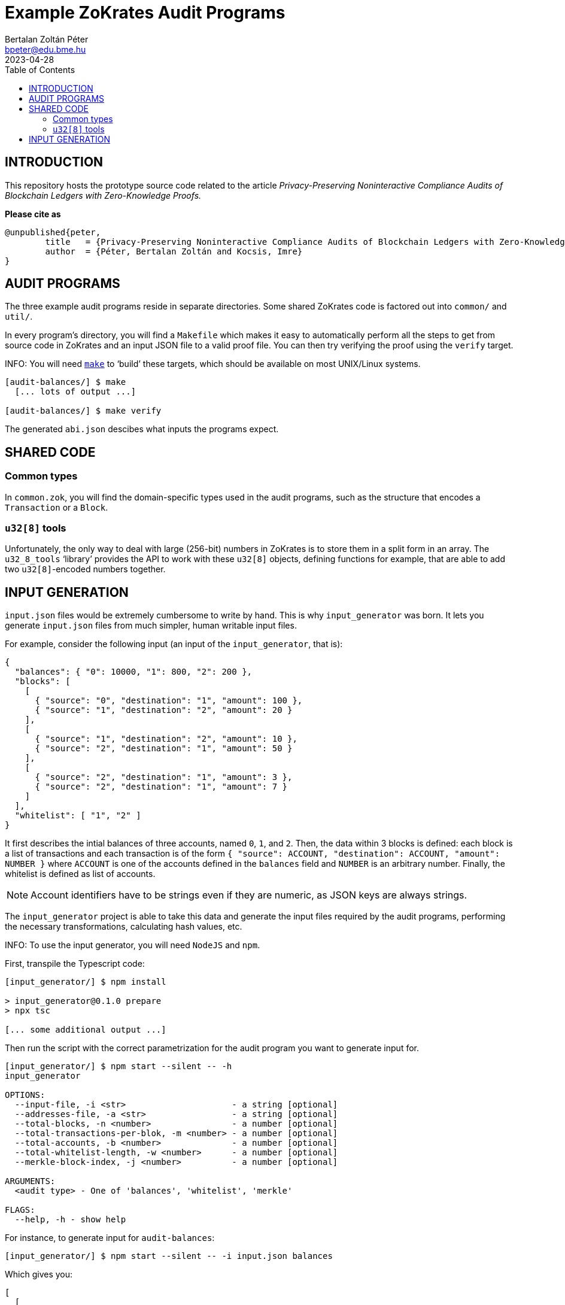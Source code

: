 = Example ZoKrates Audit Programs
Bertalan Zoltán Péter <bpeter@edu.bme.hu>
2023-04-28
:toc:

== INTRODUCTION

This repository hosts the prototype source code related to the article _Privacy-Preserving Noninteractive Compliance Audits of Blockchain Ledgers with Zero-Knowledge Proofs._

*Please cite as*

[bibtex]
----
@unpublished{peter,
        title   = {Privacy-Preserving Noninteractive Compliance Audits of Blockchain Ledgers with Zero-Knowledge Proofs},
        author  = {Péter, Bertalan Zoltán and Kocsis, Imre}
}
----


== AUDIT PROGRAMS

The three example audit programs reside in separate directories.
Some shared ZoKrates code is factored out into `common/` and `util/`.

In every program’s directory, you will find a `Makefile` which makes it easy to automatically perform all the steps to get from source code in ZoKrates and an input JSON file to a valid proof file.
You can then try verifying the proof using the `verify` target.

INFO: You will need https://pubs.opengroup.org/onlinepubs/009695299/utilities/make.html[`make`] to ‘build’ these targets, which should be available on most UNIX/Linux systems.

[shell-session]
----
[audit-balances/] $ make
  [... lots of output ...]

[audit-balances/] $ make verify
----

The generated `abi.json` descibes what inputs the programs expect.


== SHARED CODE

=== Common types

In `common.zok`, you will find the domain-specific types used in the audit programs, such as the structure that encodes a `Transaction` or a `Block`.

=== `u32[8]` tools

Unfortunately, the only way to deal with large (256-bit) numbers in ZoKrates is to store them in a split form in an array.
The `u32_8_tools` ‘library’ provides the API to work with these `u32[8]` objects, defining functions for example, that are able to add two ``u32[8]``-encoded numbers together.


== INPUT GENERATION

`input.json` files would be extremely cumbersome to write by hand.
This is why `input_generator` was born.
It lets you generate `input.json` files from much simpler, human writable input files.

For example, consider the following input (an input of the `input_generator`, that is):

[json]
----
{
  "balances": { "0": 10000, "1": 800, "2": 200 },
  "blocks": [
    [
      { "source": "0", "destination": "1", "amount": 100 },
      { "source": "1", "destination": "2", "amount": 20 }
    ],
    [
      { "source": "1", "destination": "2", "amount": 10 },
      { "source": "2", "destination": "1", "amount": 50 }
    ],
    [
      { "source": "2", "destination": "1", "amount": 3 },
      { "source": "2", "destination": "1", "amount": 7 }
    ]
  ],
  "whitelist": [ "1", "2" ]
}
----

It first describes the intial balances of three accounts, named `0`, `1`, and `2`.
Then, the data within 3 blocks is defined: each block is a list of transactions and each transaction is of the form `{ "source": ACCOUNT, "destination": ACCOUNT, "amount": NUMBER }` where `ACCOUNT` is one of the accounts defined in the `balances` field and `NUMBER` is an arbitrary number.
Finally, the whitelist is defined as list of accounts.

NOTE: Account identifiers have to be strings even if they are numeric, as JSON keys are always strings.

The `input_generator` project is able to take this data and generate the input files required by the audit programs, performing the necessary transformations, calculating hash values, etc.

INFO: To use the input generator, you will need `NodeJS` and `npm`.

First, transpile the Typescript code:

[shell-session]
----
[input_generator/] $ npm install

> input_generator@0.1.0 prepare
> npx tsc

[... some additional output ...]
----

Then run the script with the correct parametrization for the audit program you want to generate input for.

[shell-session]
----
[input_generator/] $ npm start --silent -- -h
input_generator

OPTIONS:
  --input-file, -i <str>                     - a string [optional]
  --addresses-file, -a <str>                 - a string [optional]
  --total-blocks, -n <number>                - a number [optional]
  --total-transactions-per-blok, -m <number> - a number [optional]
  --total-accounts, -b <number>              - a number [optional]
  --total-whitelist-length, -w <number>      - a number [optional]
  --merkle-block-index, -j <number>          - a number [optional]

ARGUMENTS:
  <audit type> - One of 'balances', 'whitelist', 'merkle'

FLAGS:
  --help, -h - show help
----

For instance, to generate input for `audit-balances`:

[shell-session]
----
[input_generator/] $ npm start --silent -- -i input.json balances
----

Which gives you:

[json]
----
[
  [
    [
      [ "0x00d7b92a", "0xec4093dd", "0x1994262b", "0xf85d7235", "0x0f616a9c" ],
      [ "0", "0", "0", "0", "0", "0", "0", "10000" ]
    ],
    [
      [ "0x117b3909", "0x75488a3b", "0x0b78767c", "0x9a498d6d", "0xb296cad3" ],
      [ "0", "0", "0", "0", "0", "0", "0", "800" ]
    ],
    [
      [ "0x2253e0a6", "0x9100d2e3", "0x0dc1557b", "0x24c425d4", "0x6e0563d6" ],
      [ "0", "0", "0", "0", "0", "0", "0", "200" ]
    ]
  ],
  [
    {
      "prevHash": [ "0", "0", "0", "0", "0", "0", "0", "0" ],
      "transactions": [
        {
          "source": [ "0x00d7b92a", "0xec4093dd", "0x1994262b", "0xf85d7235", "0x0f616a9c" ],
          "destination": [ "0x117b3909", "0x75488a3b", "0x0b78767c", "0x9a498d6d", "0xb296cad3" ],
          "amount": [ "0", "0", "0", "0", "0", "0", "0", "100" ]
        },
        {
          "source": [ "0x117b3909", "0x75488a3b", "0x0b78767c", "0x9a498d6d", "0xb296cad3" ],
          "destination": [ "0x2253e0a6", "0x9100d2e3", "0x0dc1557b", "0x24c425d4", "0x6e0563d6" ],
          "amount": [ "0", "0", "0", "0", "0", "0", "0", "20" ]
        },
        {
          "source": [ "0x00000000", "0x00000000", "0x00000000", "0x00000000", "0x00000000" ],
          "destination": [ "0x00000000", "0x00000000", "0x00000000", "0x00000000", "0x00000000" ],
          "amount": [ "0", "0", "0", "0", "0", "0", "0", "0" ]
        },
        {
          "source": [ "0x00000000", "0x00000000", "0x00000000", "0x00000000", "0x00000000" ],
          "destination": [ "0x00000000", "0x00000000", "0x00000000", "0x00000000", "0x00000000" ],
          "amount": [ "0", "0", "0", "0", "0", "0", "0", "0" ]
        },
        {
          "source": [ "0x00000000", "0x00000000", "0x00000000", "0x00000000", "0x00000000" ],
          "destination": [ "0x00000000", "0x00000000", "0x00000000", "0x00000000", "0x00000000" ],
          "amount": [ "0", "0", "0", "0", "0", "0", "0", "0" ]
        },
        {
          "source": [ "0x00000000", "0x00000000", "0x00000000", "0x00000000", "0x00000000" ],
          "destination": [ "0x00000000", "0x00000000", "0x00000000", "0x00000000", "0x00000000" ],
          "amount": [ "0", "0", "0", "0", "0", "0", "0", "0" ]
        },
        {
          "source": [ "0x00000000", "0x00000000", "0x00000000", "0x00000000", "0x00000000" ],
          "destination": [ "0x00000000", "0x00000000", "0x00000000", "0x00000000", "0x00000000" ],
          "amount": [ "0", "0", "0", "0", "0", "0", "0", "0" ]
        },
        {
          "source": [ "0x00000000", "0x00000000", "0x00000000", "0x00000000", "0x00000000" ],
          "destination": [ "0x00000000", "0x00000000", "0x00000000", "0x00000000", "0x00000000" ],
          "amount": [ "0", "0", "0", "0", "0", "0", "0", "0" ]
        },
        {
          "source": [ "0x00000000", "0x00000000", "0x00000000", "0x00000000", "0x00000000" ],
          "destination": [ "0x00000000", "0x00000000", "0x00000000", "0x00000000", "0x00000000" ],
          "amount": [ "0", "0", "0", "0", "0", "0", "0", "0" ]
        },
        {
          "source": [ "0x00000000", "0x00000000", "0x00000000", "0x00000000", "0x00000000" ],
          "destination": [ "0x00000000", "0x00000000", "0x00000000", "0x00000000", "0x00000000" ],
          "amount": [ "0", "0", "0", "0", "0", "0", "0", "0" ]
        }
      ],
      "transactionCount": "2"
    },
    {
      "prevHash": [ "0xe1726e26", "0x2379c0b6", "0x38014108", "0xac29b0c7", "0xe6e7ddc1", "0x32cb6aa2", "0x7984c041", "0xa51571fd" ],
      "transactions": [
        {
          "source": [ "0x117b3909", "0x75488a3b", "0x0b78767c", "0x9a498d6d", "0xb296cad3" ],
          "destination": [ "0x2253e0a6", "0x9100d2e3", "0x0dc1557b", "0x24c425d4", "0x6e0563d6" ],
          "amount": [ "0", "0", "0", "0", "0", "0", "0", "10" ]
        },
        {
          "source": [ "0x2253e0a6", "0x9100d2e3", "0x0dc1557b", "0x24c425d4", "0x6e0563d6" ],
          "destination": [ "0x117b3909", "0x75488a3b", "0x0b78767c", "0x9a498d6d", "0xb296cad3" ],
          "amount": [ "0", "0", "0", "0", "0", "0", "0", "50" ]
        },
        {
          "source": [ "0x00000000", "0x00000000", "0x00000000", "0x00000000", "0x00000000" ],
          "destination": [ "0x00000000", "0x00000000", "0x00000000", "0x00000000", "0x00000000" ],
          "amount": [ "0", "0", "0", "0", "0", "0", "0", "0" ]
        },
        {
          "source": [ "0x00000000", "0x00000000", "0x00000000", "0x00000000", "0x00000000" ],
          "destination": [ "0x00000000", "0x00000000", "0x00000000", "0x00000000", "0x00000000" ],
          "amount": [ "0", "0", "0", "0", "0", "0", "0", "0" ]
        },
        {
          "source": [ "0x00000000", "0x00000000", "0x00000000", "0x00000000", "0x00000000" ],
          "destination": [ "0x00000000", "0x00000000", "0x00000000", "0x00000000", "0x00000000" ],
          "amount": [ "0", "0", "0", "0", "0", "0", "0", "0" ]
        },
        {
          "source": [ "0x00000000", "0x00000000", "0x00000000", "0x00000000", "0x00000000" ],
          "destination": [ "0x00000000", "0x00000000", "0x00000000", "0x00000000", "0x00000000" ],
          "amount": [ "0", "0", "0", "0", "0", "0", "0", "0" ]
        },
        {
          "source": [ "0x00000000", "0x00000000", "0x00000000", "0x00000000", "0x00000000" ],
          "destination": [ "0x00000000", "0x00000000", "0x00000000", "0x00000000", "0x00000000" ],
          "amount": [ "0", "0", "0", "0", "0", "0", "0", "0" ]
        },
        {
          "source": [ "0x00000000", "0x00000000", "0x00000000", "0x00000000", "0x00000000" ],
          "destination": [ "0x00000000", "0x00000000", "0x00000000", "0x00000000", "0x00000000" ],
          "amount": [ "0", "0", "0", "0", "0", "0", "0", "0" ]
        },
        {
          "source": [ "0x00000000", "0x00000000", "0x00000000", "0x00000000", "0x00000000" ],
          "destination": [ "0x00000000", "0x00000000", "0x00000000", "0x00000000", "0x00000000" ],
          "amount": [ "0", "0", "0", "0", "0", "0", "0", "0" ]
        },
        {
          "source": [ "0x00000000", "0x00000000", "0x00000000", "0x00000000", "0x00000000" ],
          "destination": [ "0x00000000", "0x00000000", "0x00000000", "0x00000000", "0x00000000" ],
          "amount": [ "0", "0", "0", "0", "0", "0", "0", "0" ]
        }
      ],
      "transactionCount": "2"
    },
    {
      "prevHash": [ "0x5262f9a5", "0x25e83cb6", "0xd72be06c", "0x1c35600c", "0xa985e1fa", "0xca1977cd", "0xc61dc795", "0x75266f27" ],
      "transactions": [
        {
          "source": [ "0x2253e0a6", "0x9100d2e3", "0x0dc1557b", "0x24c425d4", "0x6e0563d6" ],
          "destination": [ "0x117b3909", "0x75488a3b", "0x0b78767c", "0x9a498d6d", "0xb296cad3" ],
          "amount": [ "0", "0", "0", "0", "0", "0", "0", "3" ]
        },
        {
          "source": [ "0x2253e0a6", "0x9100d2e3", "0x0dc1557b", "0x24c425d4", "0x6e0563d6" ],
          "destination": [ "0x117b3909", "0x75488a3b", "0x0b78767c", "0x9a498d6d", "0xb296cad3" ],
          "amount": [ "0", "0", "0", "0", "0", "0", "0", "7" ]
        },
        {
          "source": [ "0x00000000", "0x00000000", "0x00000000", "0x00000000", "0x00000000" ],
          "destination": [ "0x00000000", "0x00000000", "0x00000000", "0x00000000", "0x00000000" ],
          "amount": [ "0", "0", "0", "0", "0", "0", "0", "0" ]
        },
        {
          "source": [ "0x00000000", "0x00000000", "0x00000000", "0x00000000", "0x00000000" ],
          "destination": [ "0x00000000", "0x00000000", "0x00000000", "0x00000000", "0x00000000" ],
          "amount": [ "0", "0", "0", "0", "0", "0", "0", "0" ]
        },
        {
          "source": [ "0x00000000", "0x00000000", "0x00000000", "0x00000000", "0x00000000" ],
          "destination": [ "0x00000000", "0x00000000", "0x00000000", "0x00000000", "0x00000000" ],
          "amount": [ "0", "0", "0", "0", "0", "0", "0", "0" ]
        },
        {
          "source": [ "0x00000000", "0x00000000", "0x00000000", "0x00000000", "0x00000000" ],
          "destination": [ "0x00000000", "0x00000000", "0x00000000", "0x00000000", "0x00000000" ],
          "amount": [ "0", "0", "0", "0", "0", "0", "0", "0" ]
        },
        {
          "source": [ "0x00000000", "0x00000000", "0x00000000", "0x00000000", "0x00000000" ],
          "destination": [ "0x00000000", "0x00000000", "0x00000000", "0x00000000", "0x00000000" ],
          "amount": [ "0", "0", "0", "0", "0", "0", "0", "0" ]
        },
        {
          "source": [ "0x00000000", "0x00000000", "0x00000000", "0x00000000", "0x00000000" ],
          "destination": [ "0x00000000", "0x00000000", "0x00000000", "0x00000000", "0x00000000" ],
          "amount": [ "0", "0", "0", "0", "0", "0", "0", "0" ]
        },
        {
          "source": [ "0x00000000", "0x00000000", "0x00000000", "0x00000000", "0x00000000" ],
          "destination": [ "0x00000000", "0x00000000", "0x00000000", "0x00000000", "0x00000000" ],
          "amount": [ "0", "0", "0", "0", "0", "0", "0", "0" ]
        },
        {
          "source": [ "0x00000000", "0x00000000", "0x00000000", "0x00000000", "0x00000000" ],
          "destination": [ "0x00000000", "0x00000000", "0x00000000", "0x00000000", "0x00000000" ],
          "amount": [ "0", "0", "0", "0", "0", "0", "0", "0" ]
        }
      ],
      "transactionCount": "2"
    },
    {
      "prevHash": [ "0", "0", "0", "0", "0", "0", "0", "0" ],
      "transactions": [
        {
          "source": [ "0", "0", "0", "0", "0" ],
          "destination": [ "0", "0", "0", "0", "0" ],
          "amount": [ "0", "0", "0", "0", "0", "0", "0", "0" ]
        },
        {
          "source": [ "0", "0", "0", "0", "0" ],
          "destination": [ "0", "0", "0", "0", "0" ],
          "amount": [ "0", "0", "0", "0", "0", "0", "0", "0" ]
        },
        {
          "source": [ "0", "0", "0", "0", "0" ],
          "destination": [ "0", "0", "0", "0", "0" ],
          "amount": [ "0", "0", "0", "0", "0", "0", "0", "0" ]
        },
        {
          "source": [ "0", "0", "0", "0", "0" ],
          "destination": [ "0", "0", "0", "0", "0" ],
          "amount": [ "0", "0", "0", "0", "0", "0", "0", "0" ]
        },
        {
          "source": [ "0", "0", "0", "0", "0" ],
          "destination": [ "0", "0", "0", "0", "0" ],
          "amount": [ "0", "0", "0", "0", "0", "0", "0", "0" ]
        },
        {
          "source": [ "0", "0", "0", "0", "0" ],
          "destination": [ "0", "0", "0", "0", "0" ],
          "amount": [ "0", "0", "0", "0", "0", "0", "0", "0" ]
        },
        {
          "source": [ "0", "0", "0", "0", "0" ],
          "destination": [ "0", "0", "0", "0", "0" ],
          "amount": [ "0", "0", "0", "0", "0", "0", "0", "0" ]
        },
        {
          "source": [ "0", "0", "0", "0", "0" ],
          "destination": [ "0", "0", "0", "0", "0" ],
          "amount": [ "0", "0", "0", "0", "0", "0", "0", "0" ]
        },
        {
          "source": [ "0", "0", "0", "0", "0" ],
          "destination": [ "0", "0", "0", "0", "0" ],
          "amount": [ "0", "0", "0", "0", "0", "0", "0", "0" ]
        },
        {
          "source": [ "0", "0", "0", "0", "0" ],
          "destination": [ "0", "0", "0", "0", "0" ],
          "amount": [ "0", "0", "0", "0", "0", "0", "0", "0" ]
        }
      ],
      "transactionCount": "0"
    },
    {
      "prevHash": [ "0", "0", "0", "0", "0", "0", "0", "0" ],
      "transactions": [
        {
          "source": [ "0", "0", "0", "0", "0" ],
          "destination": [ "0", "0", "0", "0", "0" ],
          "amount": [ "0", "0", "0", "0", "0", "0", "0", "0" ]
        },
        {
          "source": [ "0", "0", "0", "0", "0" ],
          "destination": [ "0", "0", "0", "0", "0" ],
          "amount": [ "0", "0", "0", "0", "0", "0", "0", "0" ]
        },
        {
          "source": [ "0", "0", "0", "0", "0" ],
          "destination": [ "0", "0", "0", "0", "0" ],
          "amount": [ "0", "0", "0", "0", "0", "0", "0", "0" ]
        },
        {
          "source": [ "0", "0", "0", "0", "0" ],
          "destination": [ "0", "0", "0", "0", "0" ],
          "amount": [ "0", "0", "0", "0", "0", "0", "0", "0" ]
        },
        {
          "source": [ "0", "0", "0", "0", "0" ],
          "destination": [ "0", "0", "0", "0", "0" ],
          "amount": [ "0", "0", "0", "0", "0", "0", "0", "0" ]
        },
        {
          "source": [ "0", "0", "0", "0", "0" ],
          "destination": [ "0", "0", "0", "0", "0" ],
          "amount": [ "0", "0", "0", "0", "0", "0", "0", "0" ]
        },
        {
          "source": [ "0", "0", "0", "0", "0" ],
          "destination": [ "0", "0", "0", "0", "0" ],
          "amount": [ "0", "0", "0", "0", "0", "0", "0", "0" ]
        },
        {
          "source": [ "0", "0", "0", "0", "0" ],
          "destination": [ "0", "0", "0", "0", "0" ],
          "amount": [ "0", "0", "0", "0", "0", "0", "0", "0" ]
        },
        {
          "source": [ "0", "0", "0", "0", "0" ],
          "destination": [ "0", "0", "0", "0", "0" ],
          "amount": [ "0", "0", "0", "0", "0", "0", "0", "0" ]
        },
        {
          "source": [ "0", "0", "0", "0", "0" ],
          "destination": [ "0", "0", "0", "0", "0" ],
          "amount": [ "0", "0", "0", "0", "0", "0", "0", "0" ]
        }
      ],
      "transactionCount": "0"
    },
    {
      "prevHash": [ "0", "0", "0", "0", "0", "0", "0", "0" ],
      "transactions": [
        {
          "source": [ "0", "0", "0", "0", "0" ],
          "destination": [ "0", "0", "0", "0", "0" ],
          "amount": [ "0", "0", "0", "0", "0", "0", "0", "0" ]
        },
        {
          "source": [ "0", "0", "0", "0", "0" ],
          "destination": [ "0", "0", "0", "0", "0" ],
          "amount": [ "0", "0", "0", "0", "0", "0", "0", "0" ]
        },
        {
          "source": [ "0", "0", "0", "0", "0" ],
          "destination": [ "0", "0", "0", "0", "0" ],
          "amount": [ "0", "0", "0", "0", "0", "0", "0", "0" ]
        },
        {
          "source": [ "0", "0", "0", "0", "0" ],
          "destination": [ "0", "0", "0", "0", "0" ],
          "amount": [ "0", "0", "0", "0", "0", "0", "0", "0" ]
        },
        {
          "source": [ "0", "0", "0", "0", "0" ],
          "destination": [ "0", "0", "0", "0", "0" ],
          "amount": [ "0", "0", "0", "0", "0", "0", "0", "0" ]
        },
        {
          "source": [ "0", "0", "0", "0", "0" ],
          "destination": [ "0", "0", "0", "0", "0" ],
          "amount": [ "0", "0", "0", "0", "0", "0", "0", "0" ]
        },
        {
          "source": [ "0", "0", "0", "0", "0" ],
          "destination": [ "0", "0", "0", "0", "0" ],
          "amount": [ "0", "0", "0", "0", "0", "0", "0", "0" ]
        },
        {
          "source": [ "0", "0", "0", "0", "0" ],
          "destination": [ "0", "0", "0", "0", "0" ],
          "amount": [ "0", "0", "0", "0", "0", "0", "0", "0" ]
        },
        {
          "source": [ "0", "0", "0", "0", "0" ],
          "destination": [ "0", "0", "0", "0", "0" ],
          "amount": [ "0", "0", "0", "0", "0", "0", "0", "0" ]
        },
        {
          "source": [ "0", "0", "0", "0", "0" ],
          "destination": [ "0", "0", "0", "0", "0" ],
          "amount": [ "0", "0", "0", "0", "0", "0", "0", "0" ]
        }
      ],
      "transactionCount": "0"
    },
    {
      "prevHash": [ "0", "0", "0", "0", "0", "0", "0", "0" ],
      "transactions": [
        {
          "source": [ "0", "0", "0", "0", "0" ],
          "destination": [ "0", "0", "0", "0", "0" ],
          "amount": [ "0", "0", "0", "0", "0", "0", "0", "0" ]
        },
        {
          "source": [ "0", "0", "0", "0", "0" ],
          "destination": [ "0", "0", "0", "0", "0" ],
          "amount": [ "0", "0", "0", "0", "0", "0", "0", "0" ]
        },
        {
          "source": [ "0", "0", "0", "0", "0" ],
          "destination": [ "0", "0", "0", "0", "0" ],
          "amount": [ "0", "0", "0", "0", "0", "0", "0", "0" ]
        },
        {
          "source": [ "0", "0", "0", "0", "0" ],
          "destination": [ "0", "0", "0", "0", "0" ],
          "amount": [ "0", "0", "0", "0", "0", "0", "0", "0" ]
        },
        {
          "source": [ "0", "0", "0", "0", "0" ],
          "destination": [ "0", "0", "0", "0", "0" ],
          "amount": [ "0", "0", "0", "0", "0", "0", "0", "0" ]
        },
        {
          "source": [ "0", "0", "0", "0", "0" ],
          "destination": [ "0", "0", "0", "0", "0" ],
          "amount": [ "0", "0", "0", "0", "0", "0", "0", "0" ]
        },
        {
          "source": [ "0", "0", "0", "0", "0" ],
          "destination": [ "0", "0", "0", "0", "0" ],
          "amount": [ "0", "0", "0", "0", "0", "0", "0", "0" ]
        },
        {
          "source": [ "0", "0", "0", "0", "0" ],
          "destination": [ "0", "0", "0", "0", "0" ],
          "amount": [ "0", "0", "0", "0", "0", "0", "0", "0" ]
        },
        {
          "source": [ "0", "0", "0", "0", "0" ],
          "destination": [ "0", "0", "0", "0", "0" ],
          "amount": [ "0", "0", "0", "0", "0", "0", "0", "0" ]
        },
        {
          "source": [ "0", "0", "0", "0", "0" ],
          "destination": [ "0", "0", "0", "0", "0" ],
          "amount": [ "0", "0", "0", "0", "0", "0", "0", "0" ]
        }
      ],
      "transactionCount": "0"
    },
    {
      "prevHash": [ "0", "0", "0", "0", "0", "0", "0", "0" ],
      "transactions": [
        {
          "source": [ "0", "0", "0", "0", "0" ],
          "destination": [ "0", "0", "0", "0", "0" ],
          "amount": [ "0", "0", "0", "0", "0", "0", "0", "0" ]
        },
        {
          "source": [ "0", "0", "0", "0", "0" ],
          "destination": [ "0", "0", "0", "0", "0" ],
          "amount": [ "0", "0", "0", "0", "0", "0", "0", "0" ]
        },
        {
          "source": [ "0", "0", "0", "0", "0" ],
          "destination": [ "0", "0", "0", "0", "0" ],
          "amount": [ "0", "0", "0", "0", "0", "0", "0", "0" ]
        },
        {
          "source": [ "0", "0", "0", "0", "0" ],
          "destination": [ "0", "0", "0", "0", "0" ],
          "amount": [ "0", "0", "0", "0", "0", "0", "0", "0" ]
        },
        {
          "source": [ "0", "0", "0", "0", "0" ],
          "destination": [ "0", "0", "0", "0", "0" ],
          "amount": [ "0", "0", "0", "0", "0", "0", "0", "0" ]
        },
        {
          "source": [ "0", "0", "0", "0", "0" ],
          "destination": [ "0", "0", "0", "0", "0" ],
          "amount": [ "0", "0", "0", "0", "0", "0", "0", "0" ]
        },
        {
          "source": [ "0", "0", "0", "0", "0" ],
          "destination": [ "0", "0", "0", "0", "0" ],
          "amount": [ "0", "0", "0", "0", "0", "0", "0", "0" ]
        },
        {
          "source": [ "0", "0", "0", "0", "0" ],
          "destination": [ "0", "0", "0", "0", "0" ],
          "amount": [ "0", "0", "0", "0", "0", "0", "0", "0" ]
        },
        {
          "source": [ "0", "0", "0", "0", "0" ],
          "destination": [ "0", "0", "0", "0", "0" ],
          "amount": [ "0", "0", "0", "0", "0", "0", "0", "0" ]
        },
        {
          "source": [ "0", "0", "0", "0", "0" ],
          "destination": [ "0", "0", "0", "0", "0" ],
          "amount": [ "0", "0", "0", "0", "0", "0", "0", "0" ]
        }
      ],
      "transactionCount": "0"
    },
    {
      "prevHash": [ "0", "0", "0", "0", "0", "0", "0", "0" ],
      "transactions": [
        {
          "source": [ "0", "0", "0", "0", "0" ],
          "destination": [ "0", "0", "0", "0", "0" ],
          "amount": [ "0", "0", "0", "0", "0", "0", "0", "0" ]
        },
        {
          "source": [ "0", "0", "0", "0", "0" ],
          "destination": [ "0", "0", "0", "0", "0" ],
          "amount": [ "0", "0", "0", "0", "0", "0", "0", "0" ]
        },
        {
          "source": [ "0", "0", "0", "0", "0" ],
          "destination": [ "0", "0", "0", "0", "0" ],
          "amount": [ "0", "0", "0", "0", "0", "0", "0", "0" ]
        },
        {
          "source": [ "0", "0", "0", "0", "0" ],
          "destination": [ "0", "0", "0", "0", "0" ],
          "amount": [ "0", "0", "0", "0", "0", "0", "0", "0" ]
        },
        {
          "source": [ "0", "0", "0", "0", "0" ],
          "destination": [ "0", "0", "0", "0", "0" ],
          "amount": [ "0", "0", "0", "0", "0", "0", "0", "0" ]
        },
        {
          "source": [ "0", "0", "0", "0", "0" ],
          "destination": [ "0", "0", "0", "0", "0" ],
          "amount": [ "0", "0", "0", "0", "0", "0", "0", "0" ]
        },
        {
          "source": [ "0", "0", "0", "0", "0" ],
          "destination": [ "0", "0", "0", "0", "0" ],
          "amount": [ "0", "0", "0", "0", "0", "0", "0", "0" ]
        },
        {
          "source": [ "0", "0", "0", "0", "0" ],
          "destination": [ "0", "0", "0", "0", "0" ],
          "amount": [ "0", "0", "0", "0", "0", "0", "0", "0" ]
        },
        {
          "source": [ "0", "0", "0", "0", "0" ],
          "destination": [ "0", "0", "0", "0", "0" ],
          "amount": [ "0", "0", "0", "0", "0", "0", "0", "0" ]
        },
        {
          "source": [ "0", "0", "0", "0", "0" ],
          "destination": [ "0", "0", "0", "0", "0" ],
          "amount": [ "0", "0", "0", "0", "0", "0", "0", "0" ]
        }
      ],
      "transactionCount": "0"
    },
    {
      "prevHash": [ "0", "0", "0", "0", "0", "0", "0", "0" ],
      "transactions": [
        {
          "source": [ "0", "0", "0", "0", "0" ],
          "destination": [ "0", "0", "0", "0", "0" ],
          "amount": [ "0", "0", "0", "0", "0", "0", "0", "0" ]
        },
        {
          "source": [ "0", "0", "0", "0", "0" ],
          "destination": [ "0", "0", "0", "0", "0" ],
          "amount": [ "0", "0", "0", "0", "0", "0", "0", "0" ]
        },
        {
          "source": [ "0", "0", "0", "0", "0" ],
          "destination": [ "0", "0", "0", "0", "0" ],
          "amount": [ "0", "0", "0", "0", "0", "0", "0", "0" ]
        },
        {
          "source": [ "0", "0", "0", "0", "0" ],
          "destination": [ "0", "0", "0", "0", "0" ],
          "amount": [ "0", "0", "0", "0", "0", "0", "0", "0" ]
        },
        {
          "source": [ "0", "0", "0", "0", "0" ],
          "destination": [ "0", "0", "0", "0", "0" ],
          "amount": [ "0", "0", "0", "0", "0", "0", "0", "0" ]
        },
        {
          "source": [ "0", "0", "0", "0", "0" ],
          "destination": [ "0", "0", "0", "0", "0" ],
          "amount": [ "0", "0", "0", "0", "0", "0", "0", "0" ]
        },
        {
          "source": [ "0", "0", "0", "0", "0" ],
          "destination": [ "0", "0", "0", "0", "0" ],
          "amount": [ "0", "0", "0", "0", "0", "0", "0", "0" ]
        },
        {
          "source": [ "0", "0", "0", "0", "0" ],
          "destination": [ "0", "0", "0", "0", "0" ],
          "amount": [ "0", "0", "0", "0", "0", "0", "0", "0" ]
        },
        {
          "source": [ "0", "0", "0", "0", "0" ],
          "destination": [ "0", "0", "0", "0", "0" ],
          "amount": [ "0", "0", "0", "0", "0", "0", "0", "0" ]
        },
        {
          "source": [ "0", "0", "0", "0", "0" ],
          "destination": [ "0", "0", "0", "0", "0" ],
          "amount": [ "0", "0", "0", "0", "0", "0", "0", "0" ]
        }
      ],
      "transactionCount": "0"
    }
  ],
  [
    {
      "prevHash": [ "0", "0", "0", "0", "0", "0", "0", "0" ],
      "hashes": [
        [ "5729833d", "d7cba892", "968ab414", "a7fe9f45", "a4071f52", "13c1b8b5", "e815b741", "7069a971" ],
        [ "3e21afa4", "119f9d16", "f208f547", "dc3ad249", "be7647e6", "cf79924d", "0f8d2dff", "f41c53bf" ],
        [ "38723a2e", "5e8a17aa", "7950dc00", "8209944e", "898f69a7", "bd10a23c", "839d341e", "935fd5ca" ],
        [ "38723a2e", "5e8a17aa", "7950dc00", "8209944e", "898f69a7", "bd10a23c", "839d341e", "935fd5ca" ],
        [ "38723a2e", "5e8a17aa", "7950dc00", "8209944e", "898f69a7", "bd10a23c", "839d341e", "935fd5ca" ],
        [ "38723a2e", "5e8a17aa", "7950dc00", "8209944e", "898f69a7", "bd10a23c", "839d341e", "935fd5ca" ],
        [ "38723a2e", "5e8a17aa", "7950dc00", "8209944e", "898f69a7", "bd10a23c", "839d341e", "935fd5ca" ],
        [ "38723a2e", "5e8a17aa", "7950dc00", "8209944e", "898f69a7", "bd10a23c", "839d341e", "935fd5ca" ],
        [ "38723a2e", "5e8a17aa", "7950dc00", "8209944e", "898f69a7", "bd10a23c", "839d341e", "935fd5ca" ],
        [ "38723a2e", "5e8a17aa", "7950dc00", "8209944e", "898f69a7", "bd10a23c", "839d341e", "935fd5ca" ]
      ],
      "transactionCount": "2"
    },
    {
      "prevHash": [ "0xe1726e26", "0x2379c0b6", "0x38014108", "0xac29b0c7", "0xe6e7ddc1", "0x32cb6aa2", "0x7984c041", "0xa51571fd" ],
      "hashes": [
        [ "8780dce7", "e6ac8674", "48b809a5", "9ca3aeba", "6ed2fa01", "acca3387", "e34a631f", "ee56336b" ],
        [ "b62877c3", "7dde6323", "204f1bd0", "bb06e3ab", "7d4c539a", "715c02ec", "0338edd6", "808f8010" ],
        [ "38723a2e", "5e8a17aa", "7950dc00", "8209944e", "898f69a7", "bd10a23c", "839d341e", "935fd5ca" ],
        [ "38723a2e", "5e8a17aa", "7950dc00", "8209944e", "898f69a7", "bd10a23c", "839d341e", "935fd5ca" ],
        [ "38723a2e", "5e8a17aa", "7950dc00", "8209944e", "898f69a7", "bd10a23c", "839d341e", "935fd5ca" ],
        [ "38723a2e", "5e8a17aa", "7950dc00", "8209944e", "898f69a7", "bd10a23c", "839d341e", "935fd5ca" ],
        [ "38723a2e", "5e8a17aa", "7950dc00", "8209944e", "898f69a7", "bd10a23c", "839d341e", "935fd5ca" ],
        [ "38723a2e", "5e8a17aa", "7950dc00", "8209944e", "898f69a7", "bd10a23c", "839d341e", "935fd5ca" ],
        [ "38723a2e", "5e8a17aa", "7950dc00", "8209944e", "898f69a7", "bd10a23c", "839d341e", "935fd5ca" ],
        [ "38723a2e", "5e8a17aa", "7950dc00", "8209944e", "898f69a7", "bd10a23c", "839d341e", "935fd5ca" ]
      ],
      "transactionCount": "2"
    },
    {
      "prevHash": [ "0x5262f9a5", "0x25e83cb6", "0xd72be06c", "0x1c35600c", "0xa985e1fa", "0xca1977cd", "0xc61dc795", "0x75266f27" ],
      "hashes": [
        [ "95f7089e", "23d2755b", "7cfa5094", "9713239a", "ca26d632", "436fd1ca", "fa967de8", "53f37886" ],
        [ "0d941c77", "61d9e3a3", "c7119b6e", "1f6ae8b5", "c7ec453b", "7960f35c", "027ccfda", "82adcfcb" ],
        [ "38723a2e", "5e8a17aa", "7950dc00", "8209944e", "898f69a7", "bd10a23c", "839d341e", "935fd5ca" ],
        [ "38723a2e", "5e8a17aa", "7950dc00", "8209944e", "898f69a7", "bd10a23c", "839d341e", "935fd5ca" ],
        [ "38723a2e", "5e8a17aa", "7950dc00", "8209944e", "898f69a7", "bd10a23c", "839d341e", "935fd5ca" ],
        [ "38723a2e", "5e8a17aa", "7950dc00", "8209944e", "898f69a7", "bd10a23c", "839d341e", "935fd5ca" ],
        [ "38723a2e", "5e8a17aa", "7950dc00", "8209944e", "898f69a7", "bd10a23c", "839d341e", "935fd5ca" ],
        [ "38723a2e", "5e8a17aa", "7950dc00", "8209944e", "898f69a7", "bd10a23c", "839d341e", "935fd5ca" ],
        [ "38723a2e", "5e8a17aa", "7950dc00", "8209944e", "898f69a7", "bd10a23c", "839d341e", "935fd5ca" ],
        [ "38723a2e", "5e8a17aa", "7950dc00", "8209944e", "898f69a7", "bd10a23c", "839d341e", "935fd5ca" ]
      ],
      "transactionCount": "2"
    },
    {
      "prevHash": [ "0", "0", "0", "0", "0", "0", "0", "0" ],
      "hashes": [
        [ "10eef285", "deef7a4b", "7c82b22a", "a53589b7", "833df29d", "e3814649", "c772bbd5", "c832f365" ],
        [ "10eef285", "deef7a4b", "7c82b22a", "a53589b7", "833df29d", "e3814649", "c772bbd5", "c832f365" ],
        [ "10eef285", "deef7a4b", "7c82b22a", "a53589b7", "833df29d", "e3814649", "c772bbd5", "c832f365" ],
        [ "10eef285", "deef7a4b", "7c82b22a", "a53589b7", "833df29d", "e3814649", "c772bbd5", "c832f365" ],
        [ "10eef285", "deef7a4b", "7c82b22a", "a53589b7", "833df29d", "e3814649", "c772bbd5", "c832f365" ],
        [ "10eef285", "deef7a4b", "7c82b22a", "a53589b7", "833df29d", "e3814649", "c772bbd5", "c832f365" ],
        [ "10eef285", "deef7a4b", "7c82b22a", "a53589b7", "833df29d", "e3814649", "c772bbd5", "c832f365" ],
        [ "10eef285", "deef7a4b", "7c82b22a", "a53589b7", "833df29d", "e3814649", "c772bbd5", "c832f365" ],
        [ "10eef285", "deef7a4b", "7c82b22a", "a53589b7", "833df29d", "e3814649", "c772bbd5", "c832f365" ],
        [ "10eef285", "deef7a4b", "7c82b22a", "a53589b7", "833df29d", "e3814649", "c772bbd5", "c832f365" ]
      ],
      "transactionCount": "0"
    },
    {
      "prevHash": [ "0", "0", "0", "0", "0", "0", "0", "0" ],
      "hashes": [
        [ "10eef285", "deef7a4b", "7c82b22a", "a53589b7", "833df29d", "e3814649", "c772bbd5", "c832f365" ],
        [ "10eef285", "deef7a4b", "7c82b22a", "a53589b7", "833df29d", "e3814649", "c772bbd5", "c832f365" ],
        [ "10eef285", "deef7a4b", "7c82b22a", "a53589b7", "833df29d", "e3814649", "c772bbd5", "c832f365" ],
        [ "10eef285", "deef7a4b", "7c82b22a", "a53589b7", "833df29d", "e3814649", "c772bbd5", "c832f365" ],
        [ "10eef285", "deef7a4b", "7c82b22a", "a53589b7", "833df29d", "e3814649", "c772bbd5", "c832f365" ],
        [ "10eef285", "deef7a4b", "7c82b22a", "a53589b7", "833df29d", "e3814649", "c772bbd5", "c832f365" ],
        [ "10eef285", "deef7a4b", "7c82b22a", "a53589b7", "833df29d", "e3814649", "c772bbd5", "c832f365" ],
        [ "10eef285", "deef7a4b", "7c82b22a", "a53589b7", "833df29d", "e3814649", "c772bbd5", "c832f365" ],
        [ "10eef285", "deef7a4b", "7c82b22a", "a53589b7", "833df29d", "e3814649", "c772bbd5", "c832f365" ],
        [ "10eef285", "deef7a4b", "7c82b22a", "a53589b7", "833df29d", "e3814649", "c772bbd5", "c832f365" ]
      ],
      "transactionCount": "0"
    },
    {
      "prevHash": [ "0", "0", "0", "0", "0", "0", "0", "0" ],
      "hashes": [
        [ "10eef285", "deef7a4b", "7c82b22a", "a53589b7", "833df29d", "e3814649", "c772bbd5", "c832f365" ],
        [ "10eef285", "deef7a4b", "7c82b22a", "a53589b7", "833df29d", "e3814649", "c772bbd5", "c832f365" ],
        [ "10eef285", "deef7a4b", "7c82b22a", "a53589b7", "833df29d", "e3814649", "c772bbd5", "c832f365" ],
        [ "10eef285", "deef7a4b", "7c82b22a", "a53589b7", "833df29d", "e3814649", "c772bbd5", "c832f365" ],
        [ "10eef285", "deef7a4b", "7c82b22a", "a53589b7", "833df29d", "e3814649", "c772bbd5", "c832f365" ],
        [ "10eef285", "deef7a4b", "7c82b22a", "a53589b7", "833df29d", "e3814649", "c772bbd5", "c832f365" ],
        [ "10eef285", "deef7a4b", "7c82b22a", "a53589b7", "833df29d", "e3814649", "c772bbd5", "c832f365" ],
        [ "10eef285", "deef7a4b", "7c82b22a", "a53589b7", "833df29d", "e3814649", "c772bbd5", "c832f365" ],
        [ "10eef285", "deef7a4b", "7c82b22a", "a53589b7", "833df29d", "e3814649", "c772bbd5", "c832f365" ],
        [ "10eef285", "deef7a4b", "7c82b22a", "a53589b7", "833df29d", "e3814649", "c772bbd5", "c832f365" ]
      ],
      "transactionCount": "0"
    },
    {
      "prevHash": [ "0", "0", "0", "0", "0", "0", "0", "0" ],
      "hashes": [
        [ "10eef285", "deef7a4b", "7c82b22a", "a53589b7", "833df29d", "e3814649", "c772bbd5", "c832f365" ],
        [ "10eef285", "deef7a4b", "7c82b22a", "a53589b7", "833df29d", "e3814649", "c772bbd5", "c832f365" ],
        [ "10eef285", "deef7a4b", "7c82b22a", "a53589b7", "833df29d", "e3814649", "c772bbd5", "c832f365" ],
        [ "10eef285", "deef7a4b", "7c82b22a", "a53589b7", "833df29d", "e3814649", "c772bbd5", "c832f365" ],
        [ "10eef285", "deef7a4b", "7c82b22a", "a53589b7", "833df29d", "e3814649", "c772bbd5", "c832f365" ],
        [ "10eef285", "deef7a4b", "7c82b22a", "a53589b7", "833df29d", "e3814649", "c772bbd5", "c832f365" ],
        [ "10eef285", "deef7a4b", "7c82b22a", "a53589b7", "833df29d", "e3814649", "c772bbd5", "c832f365" ],
        [ "10eef285", "deef7a4b", "7c82b22a", "a53589b7", "833df29d", "e3814649", "c772bbd5", "c832f365" ],
        [ "10eef285", "deef7a4b", "7c82b22a", "a53589b7", "833df29d", "e3814649", "c772bbd5", "c832f365" ],
        [ "10eef285", "deef7a4b", "7c82b22a", "a53589b7", "833df29d", "e3814649", "c772bbd5", "c832f365" ]
      ],
      "transactionCount": "0"
    },
    {
      "prevHash": [ "0", "0", "0", "0", "0", "0", "0", "0" ],
      "hashes": [
        [ "10eef285", "deef7a4b", "7c82b22a", "a53589b7", "833df29d", "e3814649", "c772bbd5", "c832f365" ],
        [ "10eef285", "deef7a4b", "7c82b22a", "a53589b7", "833df29d", "e3814649", "c772bbd5", "c832f365" ],
        [ "10eef285", "deef7a4b", "7c82b22a", "a53589b7", "833df29d", "e3814649", "c772bbd5", "c832f365" ],
        [ "10eef285", "deef7a4b", "7c82b22a", "a53589b7", "833df29d", "e3814649", "c772bbd5", "c832f365" ],
        [ "10eef285", "deef7a4b", "7c82b22a", "a53589b7", "833df29d", "e3814649", "c772bbd5", "c832f365" ],
        [ "10eef285", "deef7a4b", "7c82b22a", "a53589b7", "833df29d", "e3814649", "c772bbd5", "c832f365" ],
        [ "10eef285", "deef7a4b", "7c82b22a", "a53589b7", "833df29d", "e3814649", "c772bbd5", "c832f365" ],
        [ "10eef285", "deef7a4b", "7c82b22a", "a53589b7", "833df29d", "e3814649", "c772bbd5", "c832f365" ],
        [ "10eef285", "deef7a4b", "7c82b22a", "a53589b7", "833df29d", "e3814649", "c772bbd5", "c832f365" ],
        [ "10eef285", "deef7a4b", "7c82b22a", "a53589b7", "833df29d", "e3814649", "c772bbd5", "c832f365" ]
      ],
      "transactionCount": "0"
    },
    {
      "prevHash": [ "0", "0", "0", "0", "0", "0", "0", "0" ],
      "hashes": [
        [ "10eef285", "deef7a4b", "7c82b22a", "a53589b7", "833df29d", "e3814649", "c772bbd5", "c832f365" ],
        [ "10eef285", "deef7a4b", "7c82b22a", "a53589b7", "833df29d", "e3814649", "c772bbd5", "c832f365" ],
        [ "10eef285", "deef7a4b", "7c82b22a", "a53589b7", "833df29d", "e3814649", "c772bbd5", "c832f365" ],
        [ "10eef285", "deef7a4b", "7c82b22a", "a53589b7", "833df29d", "e3814649", "c772bbd5", "c832f365" ],
        [ "10eef285", "deef7a4b", "7c82b22a", "a53589b7", "833df29d", "e3814649", "c772bbd5", "c832f365" ],
        [ "10eef285", "deef7a4b", "7c82b22a", "a53589b7", "833df29d", "e3814649", "c772bbd5", "c832f365" ],
        [ "10eef285", "deef7a4b", "7c82b22a", "a53589b7", "833df29d", "e3814649", "c772bbd5", "c832f365" ],
        [ "10eef285", "deef7a4b", "7c82b22a", "a53589b7", "833df29d", "e3814649", "c772bbd5", "c832f365" ],
        [ "10eef285", "deef7a4b", "7c82b22a", "a53589b7", "833df29d", "e3814649", "c772bbd5", "c832f365" ],
        [ "10eef285", "deef7a4b", "7c82b22a", "a53589b7", "833df29d", "e3814649", "c772bbd5", "c832f365" ]
      ],
      "transactionCount": "0"
    },
    {
      "prevHash": [ "0", "0", "0", "0", "0", "0", "0", "0" ],
      "hashes": [
        [ "10eef285", "deef7a4b", "7c82b22a", "a53589b7", "833df29d", "e3814649", "c772bbd5", "c832f365" ],
        [ "10eef285", "deef7a4b", "7c82b22a", "a53589b7", "833df29d", "e3814649", "c772bbd5", "c832f365" ],
        [ "10eef285", "deef7a4b", "7c82b22a", "a53589b7", "833df29d", "e3814649", "c772bbd5", "c832f365" ],
        [ "10eef285", "deef7a4b", "7c82b22a", "a53589b7", "833df29d", "e3814649", "c772bbd5", "c832f365" ],
        [ "10eef285", "deef7a4b", "7c82b22a", "a53589b7", "833df29d", "e3814649", "c772bbd5", "c832f365" ],
        [ "10eef285", "deef7a4b", "7c82b22a", "a53589b7", "833df29d", "e3814649", "c772bbd5", "c832f365" ],
        [ "10eef285", "deef7a4b", "7c82b22a", "a53589b7", "833df29d", "e3814649", "c772bbd5", "c832f365" ],
        [ "10eef285", "deef7a4b", "7c82b22a", "a53589b7", "833df29d", "e3814649", "c772bbd5", "c832f365" ],
        [ "10eef285", "deef7a4b", "7c82b22a", "a53589b7", "833df29d", "e3814649", "c772bbd5", "c832f365" ],
        [ "10eef285", "deef7a4b", "7c82b22a", "a53589b7", "833df29d", "e3814649", "c772bbd5", "c832f365" ]
      ],
      "transactionCount": "0"
    }
  ],
  "3"
]
----

NOTE: Output has been piped through https://stedolan.github.io/jq/[`jq`] and then manually adjusted; your output will not be prettified by default.
